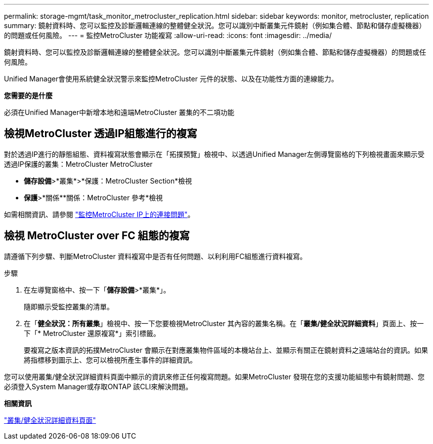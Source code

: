---
permalink: storage-mgmt/task_monitor_metrocluster_replication.html 
sidebar: sidebar 
keywords: monitor, metrocluster, replication 
summary: 鏡射資料時、您可以監控及診斷邏輯連線的整體健全狀況。您可以識別中斷叢集元件鏡射（例如集合體、節點和儲存虛擬機器）的問題或任何風險。 
---
= 監控MetroCluster 功能複寫
:allow-uri-read: 
:icons: font
:imagesdir: ../media/


[role="lead"]
鏡射資料時、您可以監控及診斷邏輯連線的整體健全狀況。您可以識別中斷叢集元件鏡射（例如集合體、節點和儲存虛擬機器）的問題或任何風險。

Unified Manager會使用系統健全狀況警示來監控MetroCluster 元件的狀態、以及在功能性方面的連線能力。

*您需要的是什麼*

必須在Unified Manager中新增本地和遠端MetroCluster 叢集的不二項功能



== 檢視MetroCluster 透過IP組態進行的複寫

對於透過IP進行的靜態組態、資料複寫狀態會顯示在「拓撲預覽」檢視中、以透過Unified Manager左側導覽窗格的下列檢視畫面來顯示受透過IP保護的叢集：MetroCluster MetroCluster

* *儲存設備*>*叢集*>*保護：MetroCluster Section*檢視
* *保護*>*關係**關係：MetroCluster 參考*檢視


如需相關資訊、請參閱 link:../storage-mgmt/task_monitor_metrocluster_configurations.html#monitor-connectivity-issues-in-metrocluster-over-ip["監控MetroCluster IP上的連接問題"]。



== 檢視 MetroCluster over FC 組態的複寫

請遵循下列步驟、判斷MetroCluster 資料複寫中是否有任何問題、以利利用FC組態進行資料複寫。

.步驟
. 在左導覽窗格中、按一下「*儲存設備*>*叢集*」。
+
隨即顯示受監控叢集的清單。

. 在「*健全狀況：所有叢集*」檢視中、按一下您要檢視MetroCluster 其內容的叢集名稱。在「*叢集/健全狀況詳細資料*」頁面上、按一下「* MetroCluster 還原複寫*」索引標籤。
+
要複寫之版本資訊的拓撲MetroCluster 會顯示在對應叢集物件區域的本機站台上、並顯示有關正在鏡射資料之遠端站台的資訊。如果將指標移到圖示上、您可以檢視所產生事件的詳細資訊。



您可以使用叢集/健全狀況詳細資料頁面中顯示的資訊來修正任何複寫問題。如果MetroCluster 發現在您的支援功能組態中有鏡射問題、您必須登入System Manager或存取ONTAP 該CLI來解決問題。

*相關資訊*

link:../health-checker/reference_health_cluster_details_page.html["叢集/健全狀況詳細資料頁面"]
